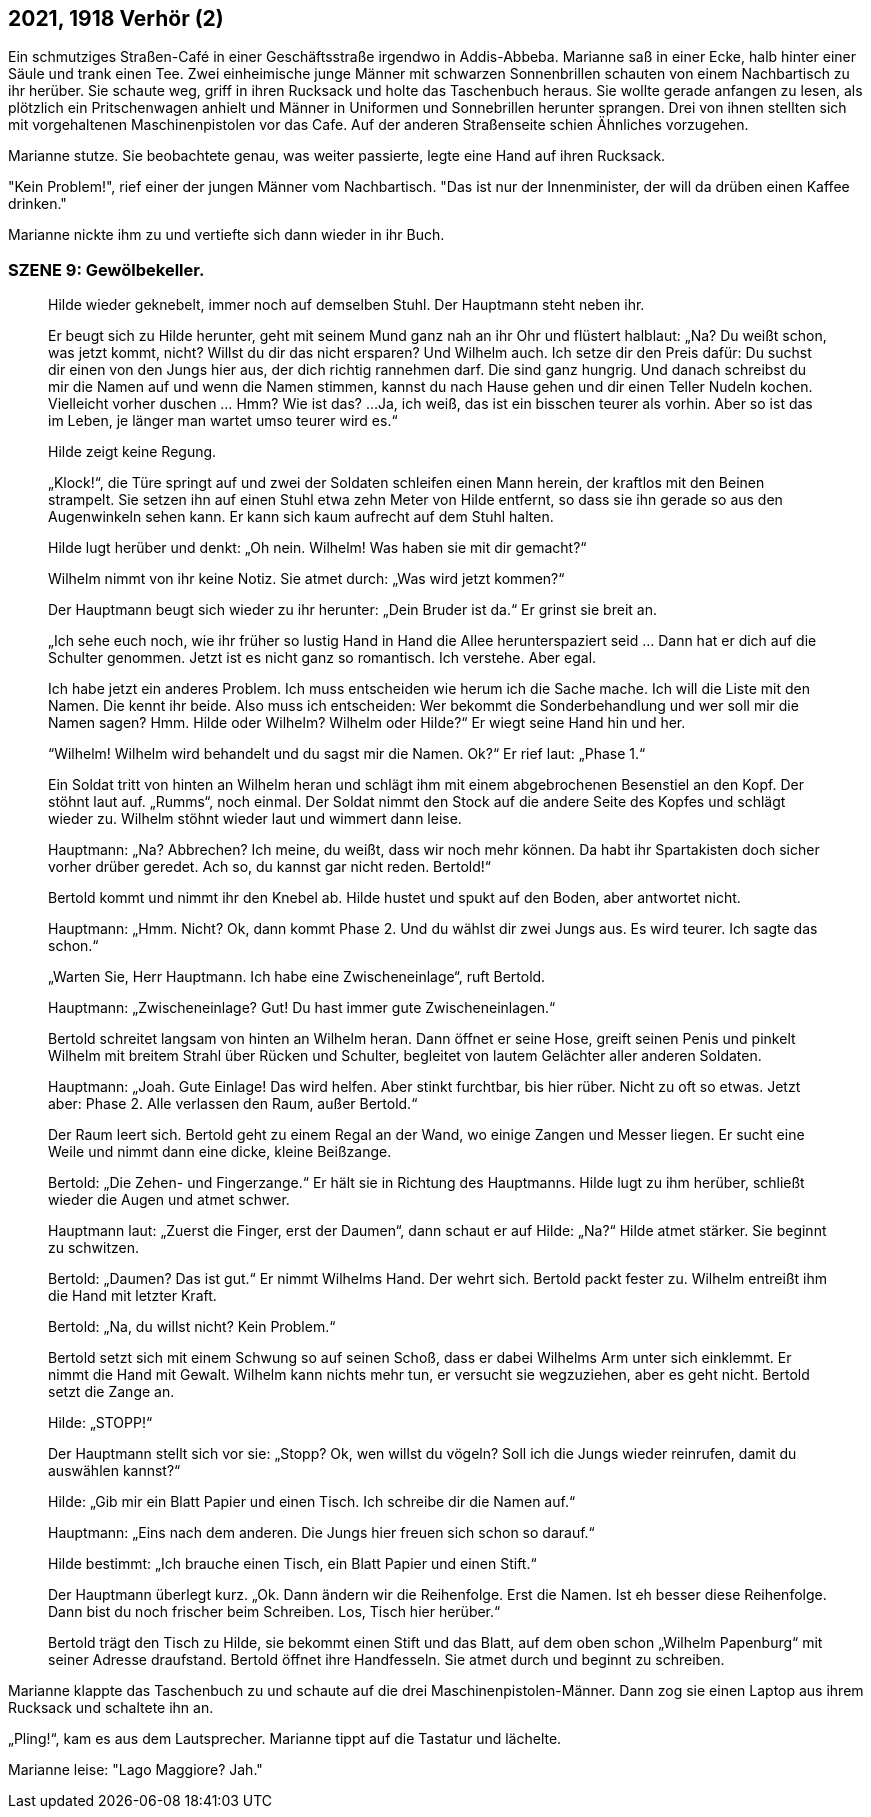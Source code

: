 == [big-number]#2021, 1918# Verhör (2)

[text-caps]#Ein schmutziges Straßen-Café# in einer Geschäftsstraße irgendwo in Addis-Abbeba. Marianne saß in einer Ecke, halb hinter einer Säule und trank einen Tee.
Zwei einheimische junge Männer mit schwarzen Sonnenbrillen schauten von einem Nachbartisch zu ihr herüber. Sie schaute weg, griff in ihren Rucksack und holte das Taschenbuch heraus. Sie wollte gerade anfangen zu lesen, als plötzlich ein Pritschenwagen anhielt und Männer in Uniformen und Sonnebrillen herunter sprangen. Drei von ihnen stellten sich mit vorgehaltenen Maschinenpistolen vor das Cafe. Auf der anderen Straßenseite schien Ähnliches vorzugehen.

Marianne stutze. Sie beobachtete genau, was weiter passierte, legte eine Hand auf ihren Rucksack.

"Kein Problem!", rief einer der jungen Männer vom Nachbartisch. "Das ist nur der Innenminister, der will da drüben einen Kaffee drinken."

Marianne nickte ihm zu und vertiefte sich dann wieder in ihr Buch.


=== SZENE 9: Gewölbekeller.

____
Hilde wieder geknebelt, immer noch auf demselben Stuhl.
Der Hauptmann steht neben ihr.

Er beugt sich zu Hilde herunter, geht mit seinem Mund ganz nah an ihr Ohr und flüstert halblaut:
„Na?
Du weißt schon, was jetzt kommt, nicht?
Willst du dir das nicht ersparen?
Und Wilhelm auch.
Ich setze dir den Preis dafür: Du suchst dir einen von den Jungs hier aus, der dich richtig rannehmen darf.
Die sind ganz hungrig.
Und danach schreibst du mir die Namen auf und wenn die Namen stimmen, kannst du nach Hause gehen und dir einen Teller Nudeln kochen.
Vielleicht vorher duschen … Hmm?
Wie ist das?
...
Ja, ich weiß, das ist ein bisschen teurer als vorhin.
Aber so ist das im Leben, je länger man wartet umso teurer wird es.“

Hilde zeigt keine Regung.

„Klock!“, die Türe springt auf und zwei der Soldaten schleifen einen Mann herein, der kraftlos mit den Beinen strampelt.
Sie setzen ihn auf einen Stuhl etwa zehn Meter von Hilde entfernt, so dass sie ihn gerade so aus den Augenwinkeln sehen kann.
Er kann sich kaum aufrecht auf dem Stuhl halten.

Hilde lugt herüber und denkt: „Oh nein.
Wilhelm!
Was haben sie mit dir gemacht?“

Wilhelm nimmt von ihr keine Notiz.
Sie atmet durch: „Was wird jetzt kommen?“

Der Hauptmann beugt sich wieder zu ihr herunter: „Dein Bruder ist da.“
Er grinst sie breit an.

„Ich sehe euch noch, wie ihr früher so lustig Hand in Hand die Allee herunterspaziert seid …
Dann hat er dich auf die Schulter genommen.
Jetzt ist es nicht ganz so romantisch.
Ich verstehe.
Aber egal.

Ich habe jetzt ein anderes Problem.
Ich muss entscheiden wie herum ich die Sache mache.
Ich will die Liste mit den Namen.
Die kennt ihr beide.
Also muss ich entscheiden: Wer bekommt die Sonderbehandlung und wer soll mir die Namen sagen?
Hmm.
Hilde oder Wilhelm?
Wilhelm oder Hilde?“
Er wiegt seine Hand hin und her.

“Wilhelm!
Wilhelm wird behandelt und du sagst mir die Namen.
Ok?“
Er rief laut: „Phase 1.“

Ein Soldat tritt von hinten an Wilhelm heran und schlägt ihm mit einem abgebrochenen Besenstiel an den Kopf.
Der stöhnt laut auf.
„Rumms“, noch einmal.
Der Soldat nimmt den Stock auf die andere Seite des Kopfes und schlägt wieder zu.
Wilhelm stöhnt wieder laut und wimmert dann leise.

Hauptmann: „Na?
Abbrechen?
Ich meine, du weißt, dass wir noch mehr können.
Da habt ihr Spartakisten doch sicher vorher drüber geredet.
Ach so, du kannst gar nicht reden.
Bertold!“

Bertold kommt und nimmt ihr den Knebel ab. Hilde hustet und spukt auf den Boden, aber antwortet nicht.

Hauptmann: „Hmm.
Nicht?
Ok, dann kommt Phase 2.
Und du wählst dir zwei Jungs aus.
Es wird teurer.
Ich sagte das schon.“

„Warten Sie, Herr Hauptmann.
Ich habe eine Zwischeneinlage“, ruft Bertold.

Hauptmann: „Zwischeneinlage?
Gut!
Du hast immer gute Zwischeneinlagen.“

Bertold schreitet langsam von hinten an Wilhelm heran.
Dann öffnet er seine Hose, greift seinen Penis und pinkelt Wilhelm mit breitem Strahl über Rücken und Schulter, begleitet von lautem Gelächter aller anderen Soldaten.

Hauptmann: „Joah.
Gute Einlage!
Das wird helfen.
Aber stinkt furchtbar, bis hier rüber.
Nicht zu oft so etwas.
Jetzt aber: Phase 2.
Alle verlassen den Raum, außer Bertold.“

Der Raum leert sich.
Bertold geht zu einem Regal an der Wand, wo einige Zangen und Messer liegen.
Er sucht eine Weile und nimmt dann eine dicke, kleine Beißzange.

Bertold: „Die Zehen- und Fingerzange.“ Er hält sie in Richtung des Hauptmanns.
Hilde lugt zu ihm herüber, schließt wieder die Augen und atmet schwer.

Hauptmann laut: „Zuerst die Finger, erst der Daumen“, dann schaut er auf Hilde: „Na?“ Hilde atmet stärker.
Sie beginnt zu schwitzen.

Bertold: „Daumen?
Das ist gut.“
Er nimmt Wilhelms Hand.
Der wehrt sich.
Bertold packt fester zu.
Wilhelm entreißt ihm die Hand mit letzter Kraft.

Bertold: „Na, du willst nicht?
Kein Problem.“

Bertold setzt sich mit einem Schwung so auf seinen Schoß, dass er dabei Wilhelms Arm unter sich einklemmt.
Er nimmt die Hand mit Gewalt.
Wilhelm kann nichts mehr tun, er versucht sie wegzuziehen, aber es geht nicht.
Bertold setzt die Zange an.

Hilde: „STOPP!“

Der Hauptmann stellt sich vor sie: „Stopp?
Ok, wen willst du vögeln?
Soll ich die Jungs wieder reinrufen, damit du auswählen kannst?“

Hilde: „Gib mir ein Blatt Papier und einen Tisch.
Ich schreibe dir die Namen auf.“

Hauptmann: „Eins nach dem anderen.
Die Jungs hier freuen sich schon so darauf.“

Hilde bestimmt: „Ich brauche einen Tisch, ein Blatt Papier und einen Stift.“

Der Hauptmann überlegt kurz.
„Ok.
Dann ändern wir die Reihenfolge.
Erst die Namen.
Ist eh besser diese Reihenfolge.
Dann bist du noch frischer beim Schreiben.
Los, Tisch hier herüber.“

Bertold trägt den Tisch zu Hilde, sie bekommt einen Stift und das Blatt, auf dem oben schon „Wilhelm Papenburg“ mit seiner Adresse draufstand.
Bertold öffnet ihre Handfesseln.
Sie atmet durch und beginnt zu schreiben.
____

Marianne klappte das Taschenbuch zu und schaute auf die drei Maschinenpistolen-Männer.
Dann zog sie einen Laptop aus ihrem Rucksack und schaltete ihn an.

„Pling!“, kam es aus dem Lautsprecher. Marianne tippt auf die Tastatur und lächelte.

Marianne leise: "Lago Maggiore? Jah."
